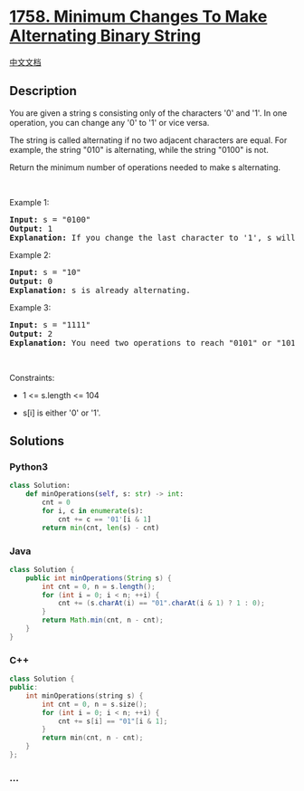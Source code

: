 * [[https://leetcode.com/problems/minimum-changes-to-make-alternating-binary-string][1758.
Minimum Changes To Make Alternating Binary String]]
  :PROPERTIES:
  :CUSTOM_ID: minimum-changes-to-make-alternating-binary-string
  :END:
[[./solution/1700-1799/1758.Minimum Changes To Make Alternating Binary String/README.org][中文文档]]

** Description
   :PROPERTIES:
   :CUSTOM_ID: description
   :END:

#+begin_html
  <p>
#+end_html

You are given a string s consisting only of the characters '0' and '1'.
In one operation, you can change any '0' to '1' or vice versa.

#+begin_html
  </p>
#+end_html

#+begin_html
  <p>
#+end_html

The string is called alternating if no two adjacent characters are
equal. For example, the string "010" is alternating, while the string
"0100" is not.

#+begin_html
  </p>
#+end_html

#+begin_html
  <p>
#+end_html

Return the minimum number of operations needed to make s alternating.

#+begin_html
  </p>
#+end_html

#+begin_html
  <p>
#+end_html

 

#+begin_html
  </p>
#+end_html

#+begin_html
  <p>
#+end_html

Example 1:

#+begin_html
  </p>
#+end_html

#+begin_html
  <pre>
  <strong>Input:</strong> s = &quot;0100&quot;
  <strong>Output:</strong> 1
  <strong>Explanation:</strong> If you change the last character to &#39;1&#39;, s will be &quot;0101&quot;, which is alternating.
  </pre>
#+end_html

#+begin_html
  <p>
#+end_html

Example 2:

#+begin_html
  </p>
#+end_html

#+begin_html
  <pre>
  <strong>Input:</strong> s = &quot;10&quot;
  <strong>Output:</strong> 0
  <strong>Explanation:</strong> s is already alternating.
  </pre>
#+end_html

#+begin_html
  <p>
#+end_html

Example 3:

#+begin_html
  </p>
#+end_html

#+begin_html
  <pre>
  <strong>Input:</strong> s = &quot;1111&quot;
  <strong>Output:</strong> 2
  <strong>Explanation:</strong> You need two operations to reach &quot;0101&quot; or &quot;1010&quot;.
  </pre>
#+end_html

#+begin_html
  <p>
#+end_html

 

#+begin_html
  </p>
#+end_html

#+begin_html
  <p>
#+end_html

Constraints:

#+begin_html
  </p>
#+end_html

#+begin_html
  <ul>
#+end_html

#+begin_html
  <li>
#+end_html

1 <= s.length <= 104

#+begin_html
  </li>
#+end_html

#+begin_html
  <li>
#+end_html

s[i] is either '0' or '1'.

#+begin_html
  </li>
#+end_html

#+begin_html
  </ul>
#+end_html

** Solutions
   :PROPERTIES:
   :CUSTOM_ID: solutions
   :END:

#+begin_html
  <!-- tabs:start -->
#+end_html

*** *Python3*
    :PROPERTIES:
    :CUSTOM_ID: python3
    :END:
#+begin_src python
  class Solution:
      def minOperations(self, s: str) -> int:
          cnt = 0
          for i, c in enumerate(s):
              cnt += c == '01'[i & 1]
          return min(cnt, len(s) - cnt)
#+end_src

*** *Java*
    :PROPERTIES:
    :CUSTOM_ID: java
    :END:
#+begin_src java
  class Solution {
      public int minOperations(String s) {
          int cnt = 0, n = s.length();
          for (int i = 0; i < n; ++i) {
              cnt += (s.charAt(i) == "01".charAt(i & 1) ? 1 : 0);
          }
          return Math.min(cnt, n - cnt);
      }
  }
#+end_src

*** *C++*
    :PROPERTIES:
    :CUSTOM_ID: c
    :END:
#+begin_src cpp
  class Solution {
  public:
      int minOperations(string s) {
          int cnt = 0, n = s.size();
          for (int i = 0; i < n; ++i) {
              cnt += s[i] == "01"[i & 1];
          }
          return min(cnt, n - cnt);
      }
  };
#+end_src

*** *...*
    :PROPERTIES:
    :CUSTOM_ID: section
    :END:
#+begin_example
#+end_example

#+begin_html
  <!-- tabs:end -->
#+end_html
